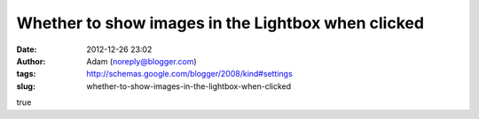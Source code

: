 Whether to show images in the Lightbox when clicked
###################################################
:date: 2012-12-26 23:02
:author: Adam (noreply@blogger.com)
:tags: http://schemas.google.com/blogger/2008/kind#settings
:slug: whether-to-show-images-in-the-lightbox-when-clicked

true
